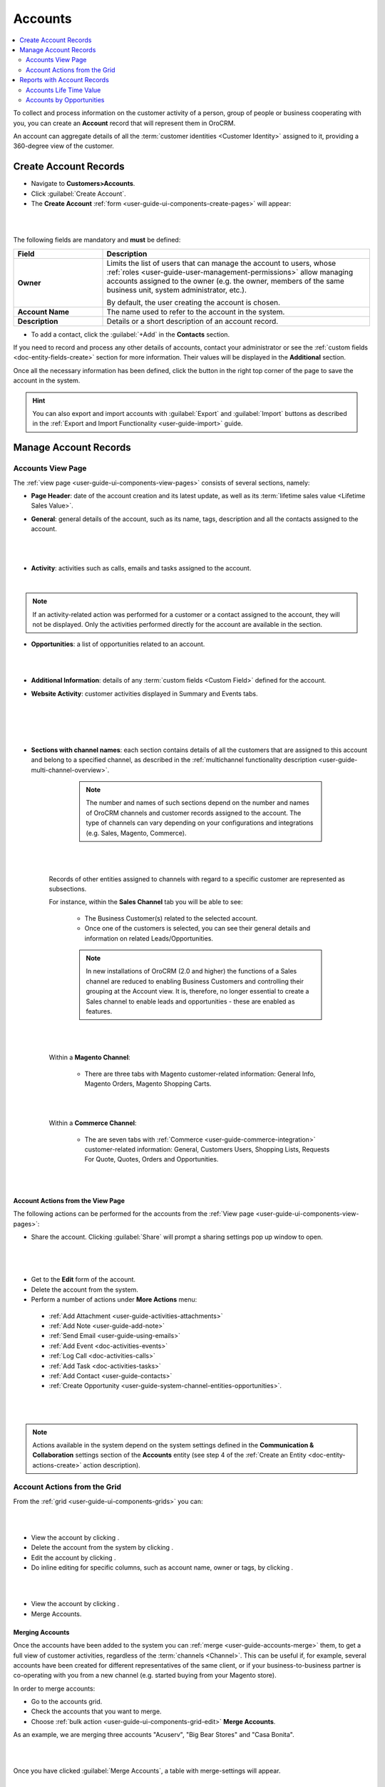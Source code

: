 .. _user-guide-accounts:

Accounts
========

.. contents:: :local:
   :depth: 2


To collect and process information on the customer activity of a person, group of people or business cooperating with
you, you can create an **Account** record that will represent them in OroCRM.

An account can aggregate details of all the :term:`customer identities <Customer Identity>` assigned to it, providing
a 360-degree view of the customer.


.. _user-guide-accounts-create:

Create Account Records
----------------------

- Navigate to **Customers>Accounts**.

- Click :guilabel:`Create Account`.

- The **Create Account** :ref:`form <user-guide-ui-components-create-pages>` will appear:

|

.. image:: ../img/accounts/accounts_create.png

|

The following fields are mandatory and **must** be defined:

.. csv-table::
  :header: "Field", "Description"
  :widths: 10, 30

  "**Owner**","Limits the list of users that can manage the account to users,  whose
  :ref:`roles <user-guide-user-management-permissions>` allow managing
  accounts assigned to the owner (e.g. the owner, members of the same business unit, system administrator, etc.).

  By default, the user creating the account is chosen."
  "**Account Name**","The name used to refer to the account in the system."
  "**Description**","Details or a short description of an account record."


- To add a contact, click the :guilabel:`+Add` in the **Contacts** section.

If you need to record and process any other details of accounts, contact your administrator or see the
:ref:`custom fields <doc-entity-fields-create>` section for more information. Their values will
be displayed in the **Additional** section.

Once all the necessary information has been defined, click the button in the right top corner of the page to save the
account in the system.

.. hint::

    You can also export and import accounts with :guilabel:`Export` and :guilabel:`Import` buttons as described in
    the :ref:`Export and Import Functionality <user-guide-import>` guide.


Manage Account Records
----------------------

Accounts View Page
^^^^^^^^^^^^^^^^^^

The :ref:`view page <user-guide-ui-components-view-pages>` consists of several sections, namely:

- **Page Header**: date of the account creation and its latest update, as well as its
  :term:`lifetime sales value <Lifetime Sales Value>`.

- **General**: general details of the account, such as its name, tags, description and all the contacts assigned to the
  account.

  |

.. image:: ../img/accounts/accounts_view_general.png

|

- **Activity**: activities such as calls, emails and tasks assigned to the account.

  |

.. image:: ../img/accounts/accounts_view_activities.png

.. note::

    If an activity-related action was performed for a customer or a contact assigned to the account, they will not be
    displayed. Only the activities performed directly for the account are available in the section.

- **Opportunities**: a list of opportunities related to an account.

|

.. image:: ../img/accounts/accounts_view_opps.png

|


- **Additional Information**: details of any :term:`custom fields <Custom Field>` defined for the account.
- **Website Activity**: customer activities displayed in Summary and Events tabs.

  |

  .. image:: ../img/accounts/accounts_view_website_activity_1.png

  |

  |

  .. image:: ../img/accounts/accounts_view_website_activity_2.png

  |

- **Sections with channel names**: each section contains details of all the customers that are assigned to this
  account and belong to a specified channel, as described in the
  :ref:`multichannel functionality description <user-guide-multi-channel-overview>`.

    .. note:: The number and names of such sections depend on the number and names of OroCRM channels and customer records assigned to the account. The type of channels can vary   depending on your configurations and integrations (e.g. Sales, Magento, Commerce).

    |

    .. image:: ../img/accounts/accounts_view_channels.png

    |


   Records of other entities assigned to channels with regard to a specific customer are represented as subsections.

   For instance, within the **Sales Channel** tab you will be able to see:

    - The Business Customer(s) related to the selected account.
    - Once one of the customers is selected, you can see their general details and information on related Leads/Opportunities.

    .. note:: In new installations of OroCRM (2.0 and higher) the functions of a Sales channel are reduced to enabling Business Customers and controlling their grouping at the Account view. It is, therefore, no longer essential to create a Sales channel to enable leads and opportunities - these are enabled as features.


    |

    .. image:: ../img/accounts/accounts_view_channels_2.png

    |

   Within a **Magento Channel**:

    - There are three tabs with Magento customer-related information: General Info, Magento Orders, Magento Shopping Carts.

    |

    .. image:: ../img/accounts/magento_channel.png

    |

   Within a **Commerce Channel**:

    - The are seven tabs with :ref:`Commerce <user-guide-commerce-integration>` customer-related information: General, Customers Users, Shopping Lists, Requests For Quote, Quotes, Orders and Opportunities.

    |

    .. image:: ../img/accounts/commerce_channel_2.png

    |


.. _user-guide-accounts-actions:

Account Actions from the View Page
~~~~~~~~~~~~~~~~~~~~~~~~~~~~~~~~~~


The following actions can be performed for the accounts from the :ref:`View page <user-guide-ui-components-view-pages>`:

- Share the account. Clicking :guilabel:`Share` will prompt a sharing settings pop up window to open.

|

  .. image:: ../img/accounts/accounts_view_actions_share.png

|


- Get to the **Edit** form of the account.

- Delete the account from the system.

- Perform a number of actions under **More Actions** menu:

 - :ref:`Add Attachment <user-guide-activities-attachments>`
 - :ref:`Add Note <user-guide-add-note>`
 - :ref:`Send Email <user-guide-using-emails>`
 - :ref:`Add Event <doc-activities-events>`
 - :ref:`Log Call <doc-activities-calls>`
 - :ref:`Add Task <doc-activities-tasks>`
 - :ref:`Add Contact <user-guide-contacts>`
 - :ref:`Create Opportunity <user-guide-system-channel-entities-opportunities>`.

|

.. image:: ../img/accounts/accounts_view_actions.png

|


.. note:: Actions available in the system depend on the system settings defined in the **Communication & Collaboration** settings section of the  **Accounts** entity (see step 4 of the :ref:`Create an Entity <doc-entity-actions-create>` action description).

Account Actions from the Grid
^^^^^^^^^^^^^^^^^^^^^^^^^^^^^

From the :ref:`grid <user-guide-ui-components-grids>` you can:

|

.. image:: ../img/accounts/accounts_grid.png

|

- View the account by clicking |IcView|.
- Delete the account from the system by clicking |IcDelete|.

- Edit the account by clicking |IcEdit|.

- Do inline editing for specific columns, such as account name, owner or tags, by clicking |IcEditInline|.

|

.. image:: ../img/accounts/accounts_grid_inline_editing.gif

|


- View the account by clicking |IcView|.

- Merge Accounts.


.. _user-guide-accounts-merge:

Merging Accounts
~~~~~~~~~~~~~~~~

Once the accounts have been added to the system you can :ref:`merge <user-guide-accounts-merge>` them, to get a full
view of customer activities, regardless of the :term:`channels <Channel>`. This can be useful if, for example, several accounts have been created for different representatives of the same client, or if your business-to-business partner is co-operating with you from a new channel (e.g. started buying from your Magento store).

In order to merge accounts:

- Go to the accounts grid.

- Check the accounts that you want to merge.

- Choose :ref:`bulk action <user-guide-ui-components-grid-edit>` **Merge Accounts**.

As an example, we are merging three accounts "Acuserv", "Big Bear Stores" and "Casa Bonita".

|

.. image:: ../img/accounts/accounts_merge_01.png

|

Once you have clicked :guilabel:`Merge Accounts`, a table with merge-settings will appear.

|

.. image:: ../img/accounts/accounts_merge_02.png

|

- Choose the name of one of the accounts that is being merged to give to your new account ("Master Record").

- Choose if the contacts shall be replaced with the contacts of one account (and which), or if all the contacts shall be
  appended.

- Choose the default contact of the accounts being merged, that will be given to the Master Record.

- Choose the description of the accounts being merged, that will be given to the Master Record.

- Choose the owner of the accounts being merged, that will be given to the Master Record.

- Choose if the tags shall be replaced with the contacts of one account (and which), or if all the tags shall be
  appended.

- Click :guilabel:`Merge`.

A Master Record with the merged data of several accounts will be created. The rest of the account details, including details
of the customer identities will be appended.



.. _user-guide-accounts-reports:

Reports with Account Records
----------------------------

OroCRM currently comes with two ready-to-use reports on accounts:

- Accounts Life Time Value

- Accounts by Opportunities


Accounts Life Time Value
^^^^^^^^^^^^^^^^^^^^^^^^

This is a simple but useful report, with which you can see the total amount of money received from all the customers
assigned to the account.

In order to see the report go to **Reports and Segments>Reports>Accounts>Life Time**.

It shows:

- the account name

- the total lifetime sales value registered in OroCRM

|

.. image:: ../img/accounts/accounts_report_by_lifetime.png

|


Accounts by Opportunities
^^^^^^^^^^^^^^^^^^^^^^^^^

With this report you can see number of won, lost and pending opportunities for all the customers assigned to the
account.

In order to see the report go to **Reports and Segments>Reports>Accounts>By Opportunities**.

It shows:

- the account name

- the number of won opportunities for all the customers assigned to the account

- the number of lost opportunities for all the customers assigned to the account

- the number of pending opportunities for all the customers assigned to the account

- total number of opportunities for all the customers assigned to the account

- total number of opportunities of a kind, regardless of their account.

|

.. image:: ../img/accounts/accounts_report_by_opportunity.png

|

.. hint::

    New custom reports can be added, that can use details of the accounts as well as of any records related to the
    accounts. For more details on the ways to create and customize the reports,  please see the
    :ref:`Reports guide <user-guide-reports>`.





.. |BCrLOwnerClear| image:: ../../img/buttons/BCrLOwnerClear.png
   :align: middle

.. |Bdropdown| image:: ../../img/buttons/Bdropdown.png
   :align: middle

.. |BGotoPage| image:: ../../img/buttons/BGotoPage.png
   :align: middle

.. |Bplus| image:: ../../img/buttons/Bplus.png
   :align: middle

.. |IcDelete| image:: ../../img/buttons/IcDelete.png
   :align: middle

.. |IcEdit| image:: ../../img/buttons/IcEdit.png
   :align: middle

.. |IcView| image:: ../../img/buttons/IcView.png
   :align: middle

.. |IcEditInline| image:: ../../img/buttons/IcEditInline.png
